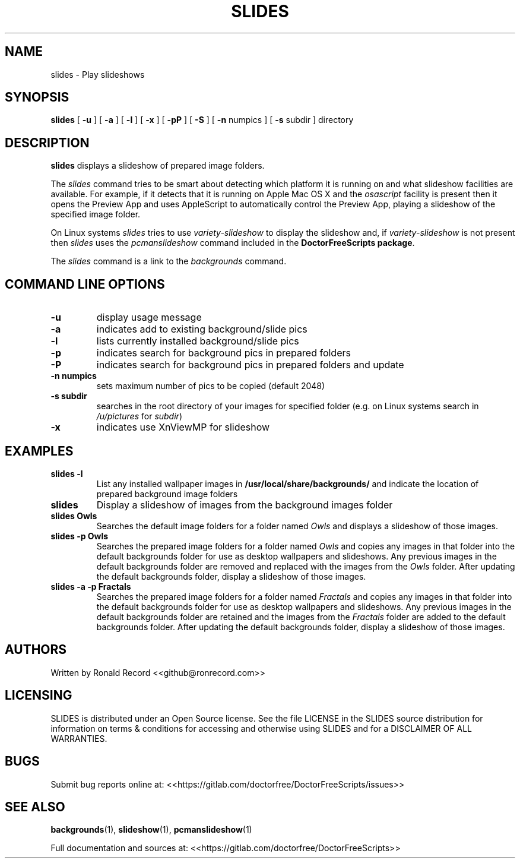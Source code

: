 .\" Automatically generated by Pandoc 2.19.2
.\"
.\" Define V font for inline verbatim, using C font in formats
.\" that render this, and otherwise B font.
.ie "\f[CB]x\f[]"x" \{\
. ftr V B
. ftr VI BI
. ftr VB B
. ftr VBI BI
.\}
.el \{\
. ftr V CR
. ftr VI CI
. ftr VB CB
. ftr VBI CBI
.\}
.TH "SLIDES" "1" "December 06, 2021" "slides 4.0" "User Manual"
.hy
.SH NAME
.PP
slides - Play slideshows
.SH SYNOPSIS
.PP
\f[B]slides\f[R] [ \f[B]-u\f[R] ] [ \f[B]-a\f[R] ] [ \f[B]-l\f[R] ] [
\f[B]-x\f[R] ] [ \f[B]-pP\f[R] ] [ \f[B]-S\f[R] ] [ \f[B]-n\f[R] numpics
] [ \f[B]-s\f[R] subdir ] directory
.SH DESCRIPTION
.PP
\f[B]slides\f[R] displays a slideshow of prepared image folders.
.PP
The \f[I]slides\f[R] command tries to be smart about detecting which
platform it is running on and what slideshow facilities are available.
For example, if it detects that it is running on Apple Mac OS X and the
\f[I]osascript\f[R] facility is present then it opens the Preview App
and uses AppleScript to automatically control the Preview App, playing a
slideshow of the specified image folder.
.PP
On Linux systems \f[I]slides\f[R] tries to use
\f[I]variety-slideshow\f[R] to display the slideshow and, if
\f[I]variety-slideshow\f[R] is not present then \f[I]slides\f[R] uses
the \f[I]pcmanslideshow\f[R] command included in the
\f[B]DoctorFreeScripts package\f[R].
.PP
The \f[I]slides\f[R] command is a link to the \f[I]backgrounds\f[R]
command.
.SH COMMAND LINE OPTIONS
.TP
\f[B]-u\f[R]
display usage message
.TP
\f[B]-a\f[R]
indicates add to existing background/slide pics
.TP
\f[B]-l\f[R]
lists currently installed background/slide pics
.TP
\f[B]-p\f[R]
indicates search for background pics in prepared folders
.TP
\f[B]-P\f[R]
indicates search for background pics in prepared folders and update
.TP
\f[B]-n numpics\f[R]
sets maximum number of pics to be copied (default 2048)
.TP
\f[B]-s subdir\f[R]
searches in the root directory of your images for specified folder (e.g.
on Linux systems search in \f[I]/u/pictures\f[R] for \f[I]subdir\f[R])
.TP
\f[B]-x\f[R]
indicates use XnViewMP for slideshow
.SH EXAMPLES
.TP
\f[B]slides -l\f[R]
List any installed wallpaper images in
\f[B]/usr/local/share/backgrounds/\f[R] and indicate the location of
prepared background image folders
.TP
\f[B]slides\f[R]
Display a slideshow of images from the background images folder
.TP
\f[B]slides Owls\f[R]
Searches the default image folders for a folder named \f[I]Owls\f[R] and
displays a slideshow of those images.
.TP
\f[B]slides -p Owls\f[R]
Searches the prepared image folders for a folder named \f[I]Owls\f[R]
and copies any images in that folder into the default backgrounds folder
for use as desktop wallpapers and slideshows.
Any previous images in the default backgrounds folder are removed and
replaced with the images from the \f[I]Owls\f[R] folder.
After updating the default backgrounds folder, display a slideshow of
those images.
.TP
\f[B]slides -a -p Fractals\f[R]
Searches the prepared image folders for a folder named
\f[I]Fractals\f[R] and copies any images in that folder into the default
backgrounds folder for use as desktop wallpapers and slideshows.
Any previous images in the default backgrounds folder are retained and
the images from the \f[I]Fractals\f[R] folder are added to the default
backgrounds folder.
After updating the default backgrounds folder, display a slideshow of
those images.
.SH AUTHORS
.PP
Written by Ronald Record <<github@ronrecord.com>>
.SH LICENSING
.PP
SLIDES is distributed under an Open Source license.
See the file LICENSE in the SLIDES source distribution for information
on terms & conditions for accessing and otherwise using SLIDES and for a
DISCLAIMER OF ALL WARRANTIES.
.SH BUGS
.PP
Submit bug reports online at:
<<https://gitlab.com/doctorfree/DoctorFreeScripts/issues>>
.SH SEE ALSO
.PP
\f[B]backgrounds\f[R](1), \f[B]slideshow\f[R](1),
\f[B]pcmanslideshow\f[R](1)
.PP
Full documentation and sources at:
<<https://gitlab.com/doctorfree/DoctorFreeScripts>>
